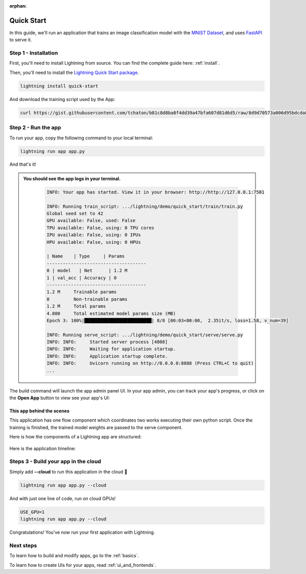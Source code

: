 :orphan:

.. _quick_start:

***********
Quick Start
***********

In this guide, we'll run an application that trains
an image classification model with the `MNIST Dataset <https://en.wikipedia.org/wiki/MNIST_database>`_,
and uses `FastAPI <https://fastapi.tiangolo.com/>`_ to serve it.

Step 1 - Installation
=====================

First, you'll need to install Lightning from source. You can find the complete guide here: :ref:`install`.

Then, you'll need to install the `Lightning Quick Start package <https://github.com/PyTorchLightning/lightning-quick-start>`_.

.. code-block:: bash

    lightning install quick-start

And download the training script used by the App:

.. code-block:: bash

    curl https://gist.githubusercontent.com/tchaton/b81c8d8ba0f4dd39a47bfa607d81d6d5/raw/8d9d70573a006d95bdcda8492e798d0771d7e61b/train_script.py > train_script.py

Step 2 - Run the app
====================

To run your app, copy the following command to your local terminal:

.. code-block:: bash

    lightning run app app.py

And that's it!

.. admonition::  You should see the app logs in your terminal.
   :class: dropdown

    .. code-block:: console

        INFO: Your app has started. View it in your browser: http://http://127.0.0.1:7501

        INFO: Running train_script: .../lightning/demo/quick_start/train/train.py
        Global seed set to 42
        GPU available: False, used: False
        TPU available: False, using: 0 TPU cores
        IPU available: False, using: 0 IPUs
        HPU available: False, using: 0 HPUs

        | Name    | Type     | Params
        -------------------------------------
        0 | model   | Net      | 1.2 M
        1 | val_acc | Accuracy | 0
        -------------------------------------
        1.2 M     Trainable params
        0         Non-trainable params
        1.2 M     Total params
        4.800     Total estimated model params size (MB)
        Epoch 3: 100%|█████████████████████████| 8/8 [00:03<00:00,  2.35it/s, loss=1.58, v_num=39]

        INFO: Running serve_script: .../lightning/demo/quick_start/serve/serve.py
        INFO: INFO:     Started server process [4808]
        INFO: INFO:     Waiting for application startup.
        INFO: INFO:     Application startup complete.
        INFO: INFO:     Uvicorn running on http://0.0.0.0:8888 (Press CTRL+C to quit)
        ...


The build command will launch the app admin panel UI. In your app admin, you can track your app's progress, or click on the **Open App** button to view see your app's UI:

.. figure:: https://pl-flash-data.s3.amazonaws.com/assets_lightning/quick_start_ui.png
    :alt: Quick Start UI
    :width: 100 %

This app behind the scenes
--------------------------

This application has one flow component which coordinates two works executing their own python script.
Once the training is finished, the trained model weights are passed to the serve component.


Here is how the components of a Lightning app are structured:

.. figure:: https://pl-flash-data.s3.amazonaws.com/assets_lightning/quick_start_components.gif
    :alt: Quick Start Application
    :width: 100 %

Here is the application timeline:

.. figure:: https://pl-flash-data.s3.amazonaws.com/assets_lightning/timeline.gif
    :alt: Quick Start Timeline Application
    :width: 100 %


Steps 3 - Build your app in the cloud
=====================================

Simply add **--cloud** to run this application in the cloud 🤯

.. code-block:: bash

    lightning run app app.py --cloud

And with just one line of code, run on cloud GPUs!

.. code-block:: bash

    USE_GPU=1
    lightning run app app.py --cloud

Congratulations! You've now run your first application with Lightning.


Next steps
==========

To learn how to build and modify apps, go to the :ref:`basics`.

To learn how to create UIs for your apps, read :ref:`ui_and_frontends`.
